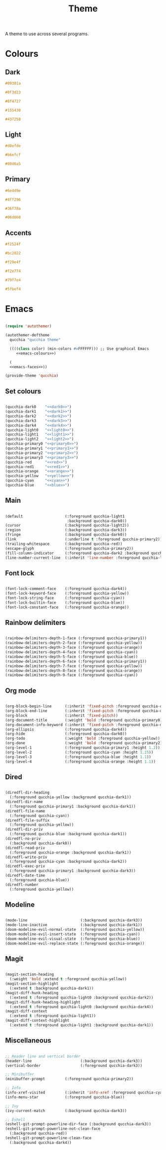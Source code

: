 #+title:Theme

A theme to use across several programs.

* Colours

** Dark

#+NAME: dark0
#+begin_src css
#09301a
#+end_src

#+NAME: dark1
#+begin_src css
#0f3d23
#+end_src

#+NAME: dark2
#+begin_src css
#0f4727
#+end_src

#+NAME: dark3
#+begin_src css
#155430
#+end_src

#+NAME: dark4
#+begin_src css
#437258
#+end_src

** Light

#+NAME: light0
#+begin_src css
#d0efde
#+end_src

#+NAME: light1
#+begin_src css
#b6efcf
#+end_src

#+NAME: light2
#+begin_src css
#80d6a5
#+end_src

** Primary

#+NAME: primary0
#+begin_src css
#6edd9e
#+end_src

#+NAME: primary1
#+begin_src css
#4ff296
#+end_src

#+NAME: primary2
#+begin_src css
#36f78a
#+end_src

#+NAME: primary3
#+begin_src css
#06d660
#+end_src

** Accents

#+NAME: red
#+begin_src css
#f2524f
#+end_src

#+NAME: red1
#+begin_src css
#bc2022
#+end_src

#+NAME: orange
#+begin_src css
#f29e4f
#+end_src

#+NAME: yellow
#+begin_src css
#f2e774
#+end_src

#+NAME: cyan
#+begin_src css
#79f7e4
#+end_src

#+NAME: blue
#+begin_src css
#5fbef4
#+end_src

* Emacs

#+begin_src emacs-lisp :noweb yes :tangle ../home/.emacs.d/qucchia-theme.el

  (require 'autothemer)

  (autothemer-deftheme
    qucchia "qucchia theme"

    ((((class color) (min-colors #xFFFFFF))) ;; Use graphical Emacs
       <<emacs-colours>>)

    (
    <<emacs-faces>>))

  (provide-theme 'qucchia)

#+end_src

** Set colours

#+begin_src emacs-lisp :noweb yes :noweb-ref emacs-colours

  (qucchia-dark0    "<<dark0>>")
  (qucchia-dark1    "<<dark1>>")
  (qucchia-dark2    "<<dark2>>")
  (qucchia-dark3    "<<dark3>>")
  (qucchia-dark4    "<<dark4>>")
  (qucchia-light0   "<<light0>>")
  (qucchia-light1   "<<light1>>")
  (qucchia-light2   "<<light2>>")
  (qucchia-primary0 "<<primary0>>")
  (qucchia-primary1 "<<primary1>>")
  (qucchia-primary2 "<<primary2>>")
  (qucchia-primary3 "<<primary3>>")
  (qucchia-red      "<<red>>")
  (qucchia-red1     "<<red1>>")
  (qucchia-orange   "<<orange>>")
  (qucchia-yellow   "<<yellow>>")
  (qucchia-cyan     "<<cyan>>")
  (qucchia-blue     "<<blue>>")

#+end_src

** Main

#+begin_src emacs-lisp :noweb-ref emacs-faces

  (default                   (:foreground qucchia-light1
                              :background qucchia-dark0))
  (cursor                    (:background qucchia-light2))
  (region                    (:background qucchia-dark3))
  (fringe                    (:background qucchia-dark0))
  (link                      (:underline t :foreground qucchia-primary2))
  (trailing-whitespace       (:background qucchia-red))
  (escape-glyph              (:foreground qucchia-primary2))
  (fill-column-indicator     (:foreground qucchia-dark2 :background qucchia-dark2))
  (line-number-current-line  (:inherit 'line-number :foreground qucchia-light2))

#+end_src

** Font lock

#+begin_src emacs-lisp :noweb-ref emacs-faces

  (font-lock-comment-face    (:foreground qucchia-dark4))
  (font-lock-keyword-face    (:foreground qucchia-yellow))
  (font-lock-string-face     (:foreground qucchia-cyan))
  (font-lock-builtin-face    (:foreground qucchia-blue))
  (font-lock-constant-face   (:foreground qucchia-orange))

#+end_src

** Rainbow delimiters

#+begin_src emacs-lisp :noweb-ref emacs-faces

  (rainbow-delimiters-depth-1-face (:foreground qucchia-primary1))
  (rainbow-delimiters-depth-2-face (:foreground qucchia-yellow))
  (rainbow-delimiters-depth-3-face (:foreground qucchia-orange))
  (rainbow-delimiters-depth-4-face (:foreground qucchia-cyan))
  (rainbow-delimiters-depth-5-face (:foreground qucchia-blue))
  (rainbow-delimiters-depth-6-face (:foreground qucchia-primary1))
  (rainbow-delimiters-depth-7-face (:foreground qucchia-yellow))
  (rainbow-delimiters-depth-8-face (:foreground qucchia-orange))
  (rainbow-delimiters-depth-9-face (:foreground qucchia-cyan))

#+end_src

** Org mode

#+begin_src emacs-lisp :noweb-ref emacs-faces

  (org-block-begin-line      (:inherit 'fixed-pitch :foreground qucchia-dark4))
  (org-block-end-line        (:inherit 'fixed-pitch :foreground qucchia-dark4))
  (org-block                 (:inherit 'fixed-pitch))
  (org-document-title        (:weight 'bold :foreground qucchia-primary0))
  (org-document-info-keyword (:inherit 'fixed-pitch :foreground qucchia-dark4))
  (org-ellipsis              (:foreground qucchia-dark4))
  (org-hide                  (:foreground qucchia-dark0))
  (org-todo                  (:weight 'bold :foreground qucchia-yellow))
  (org-done                  (:weight 'bold :foreground qucchia-primary2))
  (org-level-1               (:foreground qucchia-primary1 :height 1.2))
  (org-level-2               (:foreground qucchia-cyan :height 1.15))
  (org-level-3               (:foreground qucchia-blue :height 1.1))
  (org-level-4               (:foreground qucchia-orange :height 1.1))

#+end_src

** Dired

#+begin_src emacs-lisp :noweb-ref emacs-faces

  (diredfl-dir-heading
    (:foreground qucchia-yellow :background qucchia-dark1))
  (diredfl-dir-name
    (:foreground qucchia-primary1 :background qucchia-dark1))
  (diredfl-file-name
    (:foreground qucchia-cyan))
  (diredfl-file-suffix
    (:foreground qucchia-yellow))
  (diredfl-dir-priv
    (:foreground qucchia-blue :background qucchia-dark1))
  (diredfl-no-priv
    (:background qucchia-dark0))
  (diredfl-read-priv
    (:foreground qucchia-orange :background qucchia-dark1))
  (diredfl-write-priv
    (:foreground qucchia-cyan :background qucchia-dark2))
  (diredfl-exec-priv
    (:foreground qucchia-primary1 :background qucchia-dark3))
  (diredfl-date-time
    (:foreground qucchia-blue))
  (diredfl-number
    (:foreground qucchia-yellow))

#+end_src

** Modeline

#+begin_src emacs-lisp :noweb-ref emacs-faces

  (mode-line                        (:background qucchia-dark3))
  (mode-line-inactive               (:background qucchia-dark1))
  (doom-modeline-evil-normal-state  (:foreground qucchia-yellow))
  (doom-modeline-evil-insert-state  (:foreground qucchia-cyan))
  (doom-modeline-evil-visual-state  (:foreground qucchia-blue))
  (doom-modeline-evil-replace-state (:foreground qucchia-orange))

#+end_src

** Magit

#+begin_src emacs-lisp :noweb-ref emacs-faces

  (magit-section-heading
    (:weight 'bold :extend t :foreground qucchia-yellow))
  (magit-section-highlight
    (:extend t :background qucchia-dark1))
  (magit-diff-hunk-heading
    (:extend t :foreground qucchia-light0 :background qucchia-dark2))
  (magit-diff-hunk-heading-highlight
    (:extend t :foreground qucchia-light0 :background qucchia-dark4))
  (magit-diff-context
    (:extend t :foreground qucchia-light1))
  (magit-diff-context-highlight
    (:extend t :foreground qucchia-light1 :background qucchia-dark1))

#+end_src

** Miscellaneous

#+begin_src emacs-lisp :noweb-ref emacs-faces

  ;; Header line and vertical border
  (header-line                      (:background qucchia-dark3))
  (vertical-border                  (:foreground qucchia-dark3))

  ;; Minibuffer
  (minibuffer-prompt         (:foreground qucchia-primary2))

  ;; Info
  (info-xref-visited         (:inherit 'info-xref :foreground qucchia-cyan))
  (info-menu-star            (:foreground qucchia-blue))

  ;; Ivy
  (ivy-current-match         (:background qucchia-dark3))

  ;; Eshell
  (eshell-git-prompt-powerline-dir-face (:background qucchia-dark3))
  (eshell-git-prompt-powerline-not-clean-face
    (:background qucchia-red))
  (eshell-git-prompt-powerline-clean-face
    (:background qucchia-dark4))

#+end_src

